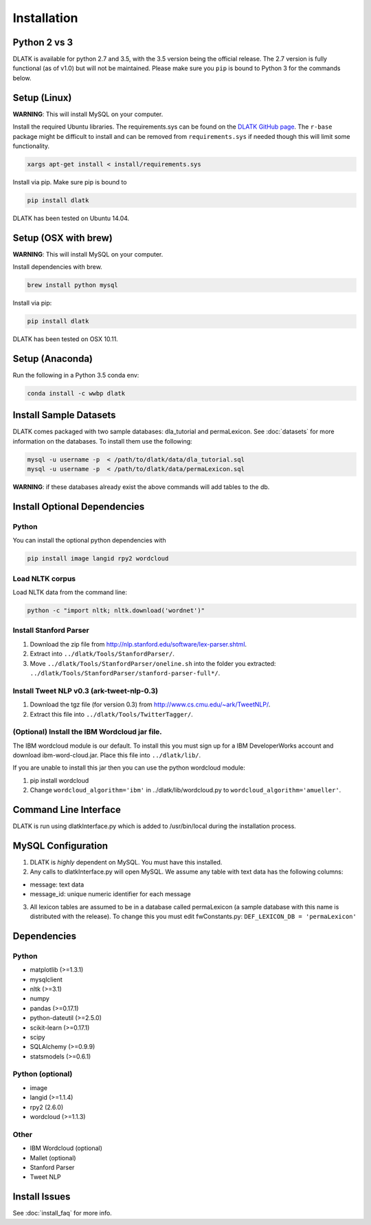 ************
Installation
************

Python 2 vs 3
=============
DLATK is available for python 2.7 and 3.5, with the 3.5 version being the official release. The 2.7 version is fully functional (as of v1.0) but will not be maintained. Please make sure you ``pip`` is bound to Python 3 for the commands below. 

Setup (Linux)
=============
**WARNING**: This will install MySQL on your computer. 

Install the required Ubuntu libraries. The requirements.sys can be found on the `DLATK GitHub page <http://www.github.com/dlatk/dlatk>`_.   The ``r-base`` package might be difficult to install and can be removed from ``requirements.sys`` if needed though this will limit some functionality. 
	
.. code-block:: bash

		xargs apt-get install < install/requirements.sys

Install via pip. Make sure pip is bound to 

.. code-block:: bash

		pip install dlatk

DLATK has been tested on Ubuntu 14.04. 

Setup (OSX with brew)
=====================
**WARNING**: This will install MySQL on your computer.

Install dependencies with brew. 

.. code-block:: bash

		brew install python mysql

Install via pip:

.. code-block:: bash

		pip install dlatk

DLATK has been tested on OSX 10.11. 

Setup (Anaconda)
================

Run the following in a Python 3.5 conda env:

.. code-block:: bash

		conda install -c wwbp dlatk

Install Sample Datasets
=======================
DLATK comes packaged with two sample databases: dla_tutorial and permaLexicon. See :doc:`datasets` for more information on the databases. To install them use the following:

.. code-block:: bash

		mysql -u username -p  < /path/to/dlatk/data/dla_tutorial.sql
		mysql -u username -p  < /path/to/dlatk/data/permaLexicon.sql

**WARNING**: if these databases already exist the above commands will add tables to the db. 

Install Optional Dependencies
=============================

Python
------

You can install the optional python dependencies with

.. code-block:: bash

		pip install image langid rpy2 wordcloud

Load NLTK corpus
----------------
Load NLTK data from the command line:

.. code-block:: bash

		python -c "import nltk; nltk.download('wordnet')"

Install Stanford Parser
-----------------------

#. Download the zip file from http://nlp.stanford.edu/software/lex-parser.shtml. 
#. Extract into ``../dlatk/Tools/StanfordParser/``. 
#. Move ``../dlatk/Tools/StanfordParser/oneline.sh`` into the folder you extracted: ``../dlatk/Tools/StanfordParser/stanford-parser-full*/``.
	
Install Tweet NLP v0.3 (ark-tweet-nlp-0.3)
------------------------------------------

#. Download the tgz file (for version 0.3) from http://www.cs.cmu.edu/~ark/TweetNLP/.
#. Extract this file into ``../dlatk/Tools/TwitterTagger/``.

(Optional) Install the IBM Wordcloud jar file. 
----------------------------------------------

The IBM wordcloud module is our default. To install this you must sign up for a IBM DeveloperWorks account and download ibm-word-cloud.jar. Place this file into ``../dlatk/lib/``. 

If you are unable to install this jar then you can use the python wordcloud module:

1. pip install wordcloud

2. Change ``wordcloud_algorithm='ibm'`` in ../dlatk/lib/wordcloud.py to ``wordcloud_algorithm='amueller'``.

Command Line Interface
======================

DLATK is run using dlatkInterface.py which is added to /usr/bin/local during the installation process. 

MySQL Configuration
===================

1. DLATK is *highly* dependent on MySQL. You must have this installed. 

2. Any calls to dlatkInterface.py will open MySQL. We assume any table with text data has the following columns:

* message: text data
* message_id: unique numeric identifier for each message

3. All lexicon tables are assumed to be in a database called permaLexicon (a sample database with this name is distributed with the release). To change this you must edit fwConstants.py: ``DEF_LEXICON_DB = 'permaLexicon'``

Dependencies
============

Python
------
* matplotlib (>=1.3.1)
* mysqlclient
* nltk (>=3.1)
* numpy
* pandas (>=0.17.1)
* python-dateutil (>=2.5.0)
* scikit-learn (>=0.17.1)
* scipy
* SQLAlchemy (>=0.9.9)
* statsmodels (>=0.6.1)

Python (optional)
-----------------
* image 
* langid (>=1.1.4)
* rpy2 (2.6.0)
* wordcloud (>=1.1.3)

Other
-----
* IBM Wordcloud (optional)
* Mallet (optional)
* Stanford Parser
* Tweet NLP

Install Issues
==============

See :doc:`install_faq` for more info. 